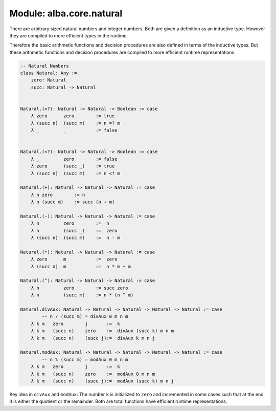 ********************************************************************************
Module: alba.core.natural
********************************************************************************


There are arbitrary sized natural numbers and integer numbers. Both are given a
definition as an inductive type. However they are compiled to more efficient
types in the runtime.

Therefore the basic arithmetic functions and decision procedures are also
defined in terms of the inductive types. But these arithmetic functions and
decision procedures are compiled to more efficient runtime representations.

.. code-block::

    -- Natural Numbers
    class Natural: Any :=
        zero: Natural
        succ: Natural -> Natural


    Natural.(=?): Natural -> Natural -> Boolean := case
        λ zero      zero        := true
        λ (succ n)  (succ m)    := n =? m
        λ _         _           := false


    Natural.(<?): Natural -> Natural -> Boolean := case
        λ _         zero        := false
        λ zero      (succ _)    := true
        λ (succ n)  (succ m)    := n <? m

    Natural.(+): Natural -> Natural -> Natural := case
        λ n zero        := n
        λ n (succ m)    := succ (n + m)

    Natural.(-): Natural -> Natural -> Natural := case
        λ n         zero        :=  n
        λ n         (succ _)    :=  zero
        λ (succ n)  (succ m)    :=  n - m

    Natural.(*): Natural -> Natural -> Natural := case
        λ zero      m           :=  zero
        λ (succ n)  m           :=  n * m + m

    Natural.(^): Natural -> Natural -> Natural := case
        λ n         zero        := succ zero
        λ n         (succ m)    := n * (n ^ m)

    Natural.divAux: Natural -> Natural -> Natural -> Natural -> Natural := case
            -- n / (succ m) = divAux 0 m n m
        λ k m   zero        j       :=  k
        λ k m   (succ n)    zero    :=  divAux (succ k) m n m
        λ k m   (succ n)    (succ j):=  divAux k m n j

    Natural.modAux: Natural -> Natural -> Natural -> Natural -> Natural := case
            -- n % (succ m) = modAux 0 m n m
        λ k m   zero        j       :=  k
        λ k m   (succ n)    zero    :=  modAux 0 m n m
        λ k m   (succ n)    (succ j):=  modAux (succ k) m n j


Key idea in ``divAux`` and ``modAux``: The number ``k`` is initialized to
``zero`` and incremented in some cases such that at the end it is either the
quotient or the remainder. Both are total functions have efficient runtime
representations.
